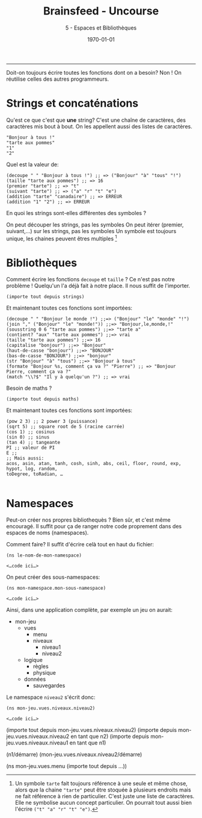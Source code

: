 #+title: Brainsfeed - Uncourse
#+subtitle: 5 - Espaces et Bibliothèques
#+date: \today

--------------------

Doit-on toujours écrire toutes les fonctions dont on a besoin?
Non ! On réutilise celles des autres programmeurs.


* Strings et concaténations

Qu'est ce que c'est que *une* string?
C'est une chaîne de caractères, des caractères mis bout à bout.
On les appellent aussi des listes de caractères.

#+BEGIN_SRC elisp
"Bonjour à tous !"
"tarte aux pommes"
"1"
"2"
#+END_SRC

Quel est la valeur de:

#+BEGIN_SRC elisp
(decoupe " " "Bonjour à tous !") ;; => ("Bonjour" "à" "tous" "!")
(taille "tarte aux pommes") ;; => 16
(premier "tarte") ;; => "t"
(suivant "tarte") ;; => ("a" "r" "t" "e")
(addition "tarte" "canadaire") ;; => ERREUR
(addition "1" "2") ;; => ERREUR
#+END_SRC

En quoi les strings sont-elles différentes des symboles ?

On peut découper les strings, pas les symboles
On peut itérer (premier, suivant,…) sur les strings, pas les symboles
Un symbole est toujours unique, les chaines peuvent êtres multiples [fn:unicite]

[fn:unicite] Un symbole ~tarte~ fait toujours référence à une seule et même chose,
alors que la chaine ~"tarte"~ peut être stoquée à plusieurs endroits 
mais ne fait référence à rien de particulier. C'est juste une liste de caractères.
Elle ne symbolise aucun concept particulier. On pourrait tout aussi bien
 l'écrire ~("t" "a" "r" "t" "e")~.


* Bibliothèques


Comment écrire les fonctions ~decoupe~ et ~taille~ ?
Ce n'est pas notre problème ! Quelqu'un l'a déjà fait à notre place.
Il nous suffit de l'importer.

#+BEGIN_SRC 
(importe tout depuis strings)
#+END_SRC

Et maintenant toutes ces fonctions sont importées:

#+BEGIN_SRC elisp
(decoupe " " "Bonjour le monde !") ;;=> ("Bonjour" "le" "monde" "!")
(join "," ("Bonjour" "le" "monde!")) ;;=> "Bonjour,le,monde,!"
(sousstring 0 6 "tarte aux pommes") ;;=> "tarte a"
(contient? "aux" "tarte aux pommes") ;;=> vrai
(taille "tarte aux pommes") ;;=> 16
(capitalise "bonjour") ;;=> "Bonjour"
(haut-de-casse "bonjour") ;;=> "BONJOUR" 
(bas-de-casse "BONJOUR") ;;=> "bonjour"
(str "Bonjour" "à" "tous") ;;=> "Bonjour à tous" 
(formate "Bonjour %s, comment ça va ?" "Pierre") ;; => "Bonjour Pierre, comment ça va ?"
(match "\\?$" "Il y à quelqu'un ?") ;; => vrai
#+END_SRC


Besoin de maths ?

#+BEGIN_SRC elisp
(importe tout depuis maths)
#+END_SRC

Et maintenant toutes ces fonctions sont importées:

#+BEGIN_SRC elisp
(pow 2 3) ;; 2 power 3 (puissance)
(sqrt 5) ;; square root de 5 (racine carrée)
(cos 1) ;; cosinus
(sin 0) ;; sinus
(tan 4) ;; tangeante
PI ;; valeur de PI
E ;; 
;; Mais aussi:
acos, asin, atan, tanh, cosh, sinh, abs, ceil, floor, round, exp, hypot, log, random,
toDegree, toRadian, …

#+END_SRC


* Namespaces 

Peut-on créer nos propres bibliothequès ? 
Bien sûr, et c'est même encouragé. Il suffit pour ça de ranger 
notre code proprement dans des espaces de noms (namespaces).

Comment faire? Il suffit d'écrire celà tout en haut du fichier:
#+BEGIN_SRC elisp
(ns le-nom-de-mon-namespace)

<…code ici…>
#+END_SRC

On peut créer des sous-namespaces:

#+BEGIN_SRC elisp
(ns mon-namespace.mon-sous-namespace)

<…code ici…>
#+END_SRC

Ainsi, dans une application complète, par exemple un jeu on aurait:

- mon-jeu
  - vues
    - menu
    - niveaux
      - niveau1
      - niveau2
  - logique
    - règles
    - physique
  - données
    - sauvegardes

Le namespace ~niveau2~ s'écrit donc:
#+BEGIN_SRC 
(ns mon-jeu.vues.niveaux.niveau2)

<…code ici…>
#+END_SRC



(importe tout depuis mon-jeu.vues.niveaux.niveau2)
(importe depuis mon-jeu.vues.niveaux.niveau2 en tant que n2)
(importe depuis mon-jeu.vues.niveaux.niveau1 en tant que n1)

(n1/démarre)
(mon-jeu.vues.niveaux.niveau2/démarre)


(ns mon-jeu.vues.menu
  (importe tout depuis …))
